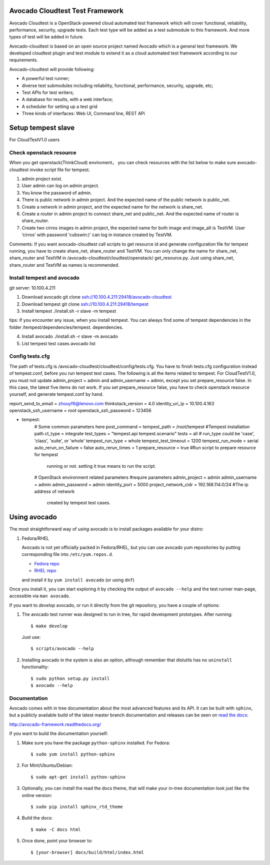 Avocado Cloudtest Test Framework
================================

Avocado Cloudtest is a OpenStack-powered cloud automated test framework which
will cover functional, reliability, performance, security, upgrade tests. Each
test type will be added as a test submodule to this framework. And more types of
test will be added in future.

Avocado-cloudtest is based on an open source project named Avocado which is
a general test framework. We developed cloudtest plugin and test module to
extend it as a cloud automated test framework according to our requirements.

Avocado-cloudtest will provide following:

- A powerful test runner;
- diverse test submodules including reliability, functional, performance,
  security, upgrade, etc;
- Test APIs for test writers;
- A database for results, with a web interface;
- A scheduler for setting up a test grid
- Three kinds of interfaces: Web UI, Command line, REST APi


Setup tempest slave
===================

For CloudTestV1.0 users

Check openstack resource
------------------------

When you get openstack(ThinkCloud) enviroment， you can check resources with the
list below to make sure avocado-cloudtest invoke script file for tempest.

1. admin project exist.
2. User admin can log on admin project.
3. You know the password of admin.
4. There is public network in admin project. And the expected name of the public
   network is public_net.
5. Create a network in admin project, and the expected name for the network is
   share_net.
6. Create a router in admin project to connect share_net and public_net. And the
   expected name of router is share_router.
7. Create two cirros images in admin project, the expected name for both image
   and image_alt is TestVM. User ’cirros’ with password 'cubswin:)' can log in
   instance created by TestVM.

Comments: If you want avocado-cloudtest call scripts to get resource id and
generate configuration file for tempest running, you have to create share_net,
share_router and TestVM. You can only change the name for share_net,
share_router and TestVM in /avocado-cloudtest/cloudtest/openstack/
get_resource.py. Just using share_net, share_router and TestVM as names is
recommended.

Install tempest and avocado
---------------------------

git server: 10.100.4.211

1. Download avocado
   git clone ssh://10.100.4.211:29418/avocado-cloudtest
2. Download tempest
   git clone ssh://10.100.4.211:29418/tempest
3. Install tempest
   ./install.sh -r slave -m tempest

tips: If you encounter any issue, when you install tempest. You can always find
some of tempest dependencies in the folder
/tempest/dependencies/tempest. dependencies.

4. Install avocado
   ./install.sh -r slave -m avocado
5. List tempest test cases
   avocado list

Config tests.cfg
-----------------

The path of tests.cfg is /avocado-cloudtest/cloudtest/config/tests.cfg. You have
to finish tests.cfg configuration instead of tempest.conf, before you run
tempest test cases.
The following is all the items related to tempest.
For CloudTestV1.0, you must not update admin_project = admin and
admin_username = admin, except you set prepare_resource false. In this case, the
latest five items do not work. If you set prepare_resource false, you have to
check openstack resource yourself, and generate tempest.conf by hand.

report_send_to_email = zhouyf6@lenovo.com
thinkstack_version = 4.0
identity_uri_ip  = 10.100.4.163
openstack_ssh_username = root
openstack_ssh_password = 123456

- tempest:
        # Some common parameters here
        post_command =
        tempest_path = /root/tempest     #Tempest installation path
        ct_type = integrate
        test_types = "tempest.api tempest.scenario"
        tests = all
        # run_type could be 'case', 'class', 'suite', or 'whole'
        tempest_run_type = whole
        tempest_test_timeout = 1200
        tempest_run_mode = serial
        auto_rerun_on_failure = false
        auto_rerun_times = 1
        prepare_resource = true      #Run script to prepare resource for tempest
                                      running or not. setting it true means to
                                      run the script.
        # OpenStack environment related parameters
        #require parameters
        admin_project = admin
        admin_username = admin
        admin_password = admin
        identity_port = 5000
        project_network_cidr = 192.168.114.0/24  #The ip address of network
                                                  created by tempest test cases.

Using avocado
=============

The most straightforward way of `using` avocado is to install packages
available for your distro:

1) Fedora/RHEL

   Avocado is not yet officially packed in Fedora/RHEL, but you can use avocado
   yum repositories by putting corresponding file into ``/etc/yum.repos.d``.

   *  `Fedora repo <https://repos-avocadoproject.rhcloud.com/static/avocado-fedora.repo>`__
   *  `RHEL repo <https://repos-avocadoproject.rhcloud.com/static/avocado-el.repo>`__

   and install it by ``yum install avocado`` (or using ``dnf``)

Once you install it, you can start exploring it by checking the output of
``avocado --help`` and the test runner man-page, accessible via ``man avocado``.

If you want to `develop` avocado, or run it directly from the git repository,
you have a couple of options:

1) The avocado test runner was designed to run in tree, for rapid development
   prototypes. After running::

    $ make develop

   Just use::

    $ scripts/avocado --help

2) Installing avocado in the system is also an option, although remember that
   distutils has no ``uninstall`` functionality::

    $ sudo python setup.py install
    $ avocado --help

Documentation
-------------

Avocado comes with in tree documentation about the most advanced features and
its API. It can be built with ``sphinx``, but a publicly available build of
the latest master branch documentation and releases can be seen on `read the
docs <https://readthedocs.org/>`__:

http://avocado-framework.readthedocs.org/

If you want to build the documentation yourself:

1) Make sure you have the package ``python-sphinx`` installed. For Fedora::

    $ sudo yum install python-sphinx

2) For Mint/Ubuntu/Debian::

    $ sudo apt-get install python-sphinx

3) Optionally, you can install the read the docs theme, that will make your
   in-tree documentation look just like the online version::

    $ sudo pip install sphinx_rtd_theme

4) Build the docs::

    $ make -C docs html

5) Once done, point your browser to::

    $ [your-browser] docs/build/html/index.html
